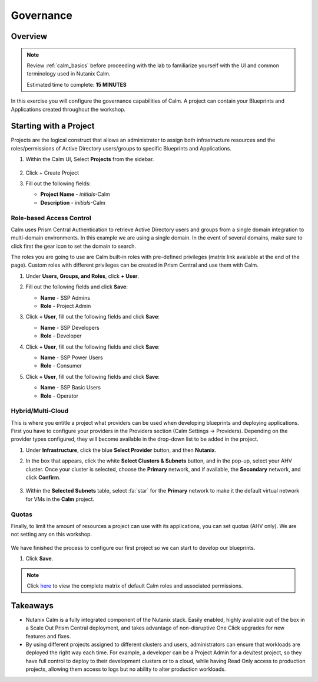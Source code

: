 .. _calm_governance:

------------
Governance
------------

Overview
++++++++

.. note::

  Review :ref:`calm_basics` before proceeding with the lab to familiarize yourself with the UI and common terminology used in Nutanix Calm.

  Estimated time to complete: **15 MINUTES**

In this exercise you will configure the governance capabilities of Calm. A project can contain your Blueprints and Applications created throughout the workshop.

Starting with a Project
+++++++++++++++++++++++

Projects are the logical construct that allows an administrator to assign both infrastructure resources and the roles/permissions of Active Directory users/groups to specific Blueprints and Applications.

#. Within the Calm UI, Select |proj-icon| **Projects** from the sidebar.

   .. figure:: images/project_menu.png

#. Click + Create Project

#. Fill out the following fields:

   - **Project Name** - *initials*-Calm
   - **Description** - *initials*-Calm

Role-based Access Control
*************************

Calm uses Prism Central Authentication to retrieve Active Directory users and groups from a single domain integration to multi-domain environments. In this example we are using a single domain. In the event of several domains, make sure to click first the gear icon to set the domain to search.

The roles you are going to use are Calm built-in roles with pre-defined privileges (matrix link available at the end of the page). Custom roles with different privileges can be created in Prism Central and use them with Calm.

#. Under **Users, Groups, and Roles**, click **+ User**.

#. Fill out the following fields and click **Save**:

   - **Name** - SSP Admins
   - **Role** - Project Admin

#. Click **+ User**, fill out the following fields and click **Save**:

   - **Name** - SSP Developers
   - **Role** - Developer

#. Click **+ User**, fill out the following fields and click **Save**:

   - **Name** - SSP Power Users
   - **Role** - Consumer

#. Click **+ User**, fill out the following fields and click **Save**:

   - **Name** - SSP Basic Users
   - **Role** - Operator

   .. figure:: images/project_rbac.png

Hybrid/Multi-Cloud
******************

This is where you entitle a project what providers can be used when developing blueprints and deploying applications. First you have to configure your providers in the Providers section (Calm Settings -> Providers). Depending on the provider types configured, they will become available in the drop-down list to be added in the project.

#. Under **Infrastructure**, click the blue **Select Provider** button, and then **Nutanix**.

#. In the box that appears, click the white **Select Clusters & Subnets** button, and in the pop-up, select your AHV cluster.  Once your cluster is selected, choose the **Primary** network, and if available, the **Secondary** network, and click **Confirm**.

   .. figure:: images/project_cluster_subnet_selection.png

#. Within the **Selected Subnets** table, select :fa:`star` for the **Primary** network to make it the default virtual network for VMs in the **Calm** project.

   .. figure:: images/project_providers.png

Quotas
******

Finally, to limit the amount of resources a project can use with its applications, you can set quotas (AHV only). We are not setting any on this workshop.

.. figure:: images/project_quotas.png

We have finished the process to configure our first project so we can start to develop our blueprints.

#. Click **Save**.

.. note::

  Click `here <https://portal.nutanix.com/#/page/docs/details?targetId=Nutanix-Calm-Admin-Operations-Guide-v297:nuc-roles-responsibility-matrix-c.html>`_ to view the complete matrix of default Calm roles and associated permissions.

Takeaways
+++++++++

- Nutanix Calm is a fully integrated component of the Nutanix stack. Easily enabled, highly available out of the box in a Scale Out Prism Central deployment, and takes advantage of non-disruptive One Click upgrades for new features and fixes.
- By using different projects assigned to different clusters and users, administrators can ensure that workloads are deployed the right way each time.  For example, a developer can be a Project Admin for a dev/test project, so they have full control to deploy to their development clusters or to a cloud, while having Read Only access to production projects, allowing them access to logs but no ability to alter production workloads.

.. |proj-icon| image:: ../images/projects_icon.png
.. |mktmgr-icon| image:: ../images/marketplacemanager_icon.png
.. |mkt-icon| image:: ../images/marketplace_icon.png
.. |bp-icon| image:: ../images/blueprints_icon.png
.. |blueprints| image:: images/blueprints.png
.. |applications| image:: images/blueprints.png
.. |projects| image:: images/projects.png